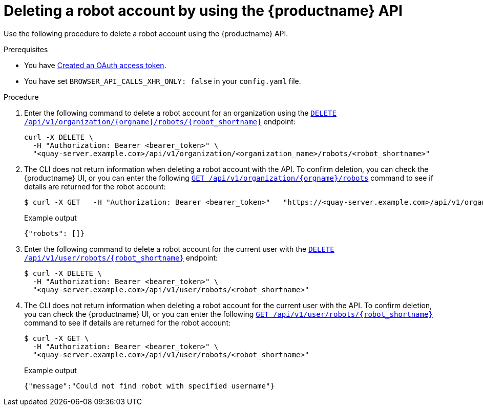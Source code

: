 
// module included in the following assemblies:

// * use_quay/master.adoc
// * quay_io/master.adoc
:_content-type: CONCEPT
[id="deleting-robot-account-api"]
= Deleting a robot account by using the {productname} API

Use the following procedure to delete a robot account using the {productname} API.

.Prerequisites

* You have link:https://access.redhat.com/documentation/en-us/red_hat_quay/{producty}/html-single/red_hat_quay_api_guide/index#creating-oauth-access-token[Created an OAuth access token].
* You have set `BROWSER_API_CALLS_XHR_ONLY: false` in your `config.yaml` file.

.Procedure

. Enter the following command to delete a robot account for an organization using the link:https://docs.redhat.com/en/documentation/red_hat_quay/{producty}/html-single/red_hat_quay_api_guide/index#deleteorgrobot[`DELETE /api/v1/organization/{orgname}/robots/{robot_shortname}`] endpoint: 
+
[source,terminal]
----
curl -X DELETE \
  -H "Authorization: Bearer <bearer_token>" \
  "<quay-server.example.com>/api/v1/organization/<organization_name>/robots/<robot_shortname>"
----

. The CLI does not return information when deleting a robot account with the API. To confirm deletion, you can check the {productname} UI, or you can enter the following link:https://docs.redhat.com/en/documentation/red_hat_quay/{producty}/html-single/red_hat_quay_api_guide/index#getorgrobots[`GET /api/v1/organization/{orgname}/robots`] command to see if details are returned for the robot account:
+
[source,terminal]
----
$ curl -X GET   -H "Authorization: Bearer <bearer_token>"   "https://<quay-server.example.com>/api/v1/organization/<organization_name>/robots"
----
+
Example output
+
[source,terminal]
----
{"robots": []}
----

. Enter the following command to delete a robot account for the current user with the link:https://docs.redhat.com/en/documentation/red_hat_quay/{producty}/html-single/red_hat_quay_api_guide/index#deleteuserrobot[`DELETE /api/v1/user/robots/{robot_shortname}`] endpoint:
+
[source,terminal]
----
$ curl -X DELETE \
  -H "Authorization: Bearer <bearer_token>" \
  "<quay-server.example.com>/api/v1/user/robots/<robot_shortname>"
----

. The CLI does not return information when deleting a robot account for the current user with the API. To confirm deletion, you can check the {productname} UI, or you can enter the following link:https://docs.redhat.com/en/documentation/red_hat_quay/{producty}/html-single/red_hat_quay_api_guide/index#getuserrobot[`GET /api/v1/user/robots/{robot_shortname}`] command to see if details are returned for the robot account:
+
[source,terminal]
----
$ curl -X GET \
  -H "Authorization: Bearer <bearer_token>" \
  "<quay-server.example.com>/api/v1/user/robots/<robot_shortname>"
----
+
Example output
+
[source,terminal]
----
{"message":"Could not find robot with specified username"}
----